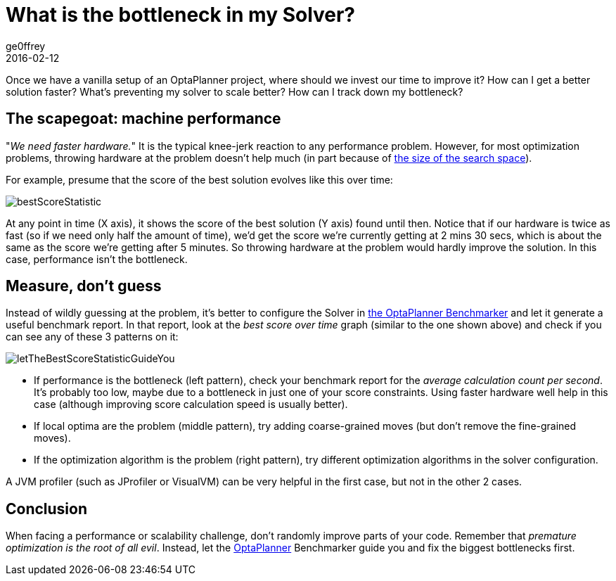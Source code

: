 = What is the bottleneck in my Solver?
ge0ffrey
2016-02-12
:page-interpolate: true
:jbake-type: post
:jbake-tags: insight, benchmark, algorithm
:jbake-share_image_filename: letTheBestScoreStatisticGuideYou.png

Once we have a vanilla setup of an OptaPlanner project,
where should we invest our time to improve it?
How can I get a better solution faster?
What's preventing my solver to scale better?
How can I track down my bottleneck?

== The scapegoat: machine performance

"_We need faster hardware._" It is the typical knee-jerk reaction to any performance problem.
However, for most optimization problems, throwing hardware at the problem doesn't help much
(in part because of https://www.optaplanner.org/blog/2014/03/27/IsTheSearchSpaceOfAnOptimizationProblemReallyThatBig.html[the size of the search space]).

For example, presume that the score of the best solution evolves like this over time:

image::bestScoreStatistic.png[]

At any point in time (X axis), it shows the score of the best solution (Y axis) found until then.
Notice that if our hardware is twice as fast (so if we need only half the amount of time),
we'd get the score we're currently getting at 2 mins 30 secs, which is about the same as the score we're getting after 5 minutes.
So throwing hardware at the problem would hardly improve the solution.
In this case, performance isn't the bottleneck.

== Measure, don't guess

Instead of wildly guessing at the problem, it's better to configure the Solver in
https://www.youtube.com/watch?v=JpcPEieU3Cg[the OptaPlanner Benchmarker]
and let it generate a useful benchmark report.
In that report, look at the _best score over time_ graph (similar to the one shown above)
and check if you can see any of these 3 patterns on it:

image::letTheBestScoreStatisticGuideYou.png[]

* If performance is the bottleneck (left pattern), check your benchmark report for the _average calculation count per second_.
It's probably too low, maybe due to a bottleneck in just one of your score constraints.
Using faster hardware well help in this case (although improving score calculation speed is usually better).

* If local optima are the problem (middle pattern), try adding coarse-grained moves
(but don't remove the fine-grained moves).

* If the optimization algorithm is the problem (right pattern), try different optimization algorithms in the solver configuration.

A JVM profiler (such as JProfiler or VisualVM) can be very helpful in the first case, but not in the other 2 cases.

== Conclusion

When facing a performance or scalability challenge, don't randomly improve parts of your code.
Remember that _premature optimization is the root of all evil_.
Instead, let the https://www.optaplanner.org[OptaPlanner] Benchmarker guide you
and fix the biggest bottlenecks first.
